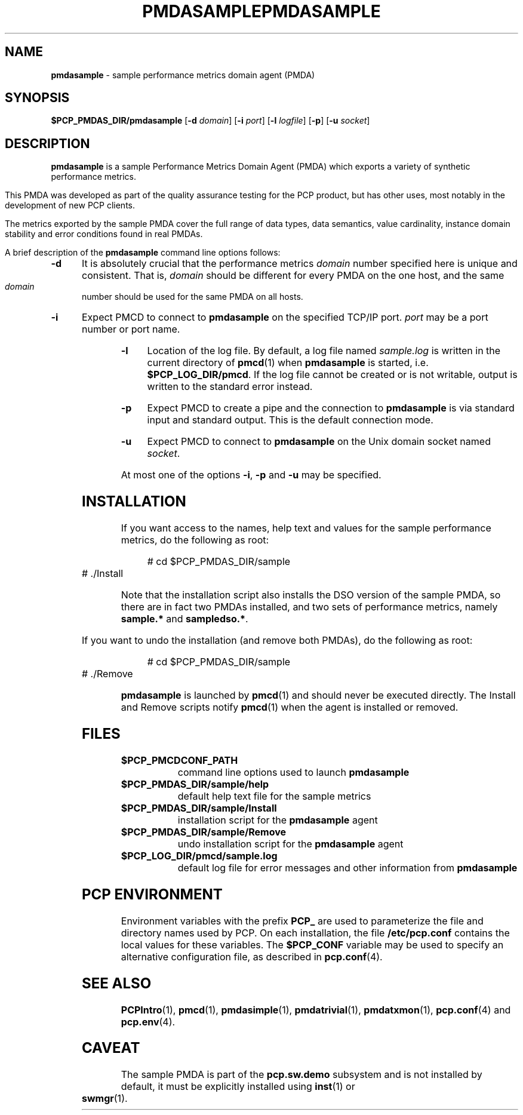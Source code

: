 '\"macro stdmacro
.\"
.\" Copyright (c) 2000 Silicon Graphics, Inc.  All Rights Reserved.
.\" 
.\" This program is free software; you can redistribute it and/or modify it
.\" under the terms of the GNU General Public License as published by the
.\" Free Software Foundation; either version 2 of the License, or (at your
.\" option) any later version.
.\" 
.\" This program is distributed in the hope that it will be useful, but
.\" WITHOUT ANY WARRANTY; without even the implied warranty of MERCHANTABILITY
.\" or FITNESS FOR A PARTICULAR PURPOSE.  See the GNU General Public License
.\" for more details.
.\" 
.\" You should have received a copy of the GNU General Public License along
.\" with this program; if not, write to the Free Software Foundation, Inc.,
.\" 59 Temple Place, Suite 330, Boston, MA  02111-1307 USA
.\" 
.\" Contact information: Silicon Graphics, Inc., 1500 Crittenden Lane,
.\" Mountain View, CA 94043, USA, or: http://www.sgi.com
.\"
.\" $Id: pmdasample.1,v 1.15 2003/03/17 17:49:09 kenmcd Exp $
.\" I am variants ...
.ds ia sample
.ds IA SAMPLE
.ds Ia Sample
.ie \(.g \{\
.\" ... groff (hack for khelpcenter, man2html, etc.)
.TH PMDASAMPLE 1 "SGI" "Performance Co-Pilot"
\}
.el \{\
.if \nX=0 .ds x} PMDA\*(IA 1 "SGI" "Performance Co-Pilot"
.if \nX=1 .ds x} PMDA\*(IA 1 "Performance Co-Pilot"
.if \nX=2 .ds x} PMDA\*(IA 1 "" "\&"
.if \nX=3 .ds x} PMDA\*(IA "" "" "\&"
.TH \*(x}
.rr X
\}
.SH NAME
.nolinks
\f3pmda\*(ia\f1 \- \*(ia performance metrics domain agent (PMDA)
.SH SYNOPSIS
\f3$PCP_PMDAS_DIR/pmda\*(ia\f1
[\f3\-d\f1 \f2domain\f1]
[\f3\-i\f1 \f2port\f1]
[\f3\-l\f1 \f2logfile\f1]
[\f3\-p\f1]
[\f3\-u\f1 \f2socket\f1]
.SH DESCRIPTION
.B pmda\*(ia
is a \*(ia Performance Metrics Domain Agent (PMDA) which exports
a variety of synthetic performance metrics.
.PP
This PMDA was developed as part of the quality assurance testing
for the PCP product, but has other uses, most notably in the
development of new PCP clients.
.PP
The metrics exported by the \*(ia PMDA cover the full range of
data types, data semantics, value cardinality, instance domain
stability and error conditions found in real PMDAs.
.PP
A brief description of the
.B pmda\*(ia
command line options follows:
.TP 5
.B \-d
It is absolutely crucial that the performance metrics
.I domain
number specified here is unique and consistent.
That is,
.I domain
should be different for every PMDA on the one host, and the same
.I domain
number should be used for the same PMDA on all hosts.
.TP
.B \-i
Expect PMCD to connect to
.B pmda\*(ia
on the specified TCP/IP port.
.I port
may be a port number or port name.
.TP
.B \-l
Location of the log file.  By default, a log file named
.I \*(ia.log
is written in the current directory of
.BR pmcd (1)
when
.B pmda\*(ia
is started, i.e.
.BR $PCP_LOG_DIR/pmcd .
If the log file cannot
be created or is not writable, output is written to the standard error instead.
.TP
.B \-p
Expect PMCD to create a pipe and the connection to
.B pmda\*(ia
is via standard input and standard output.  This is the
default connection mode.
.TP
.B \-u
Expect PMCD to connect to
.B pmda\*(ia
on the Unix domain socket named
.IR socket .
.PP
At most one of the options
.BR \-i ,
.B \-p
and
.B \-u
may be specified.
.SH INSTALLATION
If you want access to the names, help text and values for the \*(ia
performance metrics, do the following as root:
.PP
.ft CW
.nf
.in +0.5i
# cd $PCP_PMDAS_DIR/\*(ia
# ./Install
.in
.fi
.ft 1
.PP
Note that the installation script also installs the DSO version of
the \*(ia PMDA, so there are in fact two PMDAs installed, and two
sets of performance metrics, namely
.B sample.*
and
.BR sampledso.* .
.PP
If you want to undo the installation (and remove both PMDAs),
do the following as root:
.PP
.ft CW
.nf
.in +0.5i
# cd $PCP_PMDAS_DIR/\*(ia
# ./Remove
.in
.fi
.ft 1
.PP
.B pmda\*(ia
is launched by
.BR pmcd (1)
and should never be executed directly.
The Install and Remove scripts notify
.BR pmcd (1)
when the agent is installed or removed.
.SH FILES
.PD 0
.TP 10
.B $PCP_PMCDCONF_PATH
command line options used to launch
.B pmda\*(ia
.TP 10
.B $PCP_PMDAS_DIR/\*(ia/help
default help text file for the \*(ia metrics
.TP 10
.B $PCP_PMDAS_DIR/\*(ia/Install
installation script for the
.B pmda\*(ia
agent
.TP 10
.B $PCP_PMDAS_DIR/\*(ia/Remove
undo installation script for the 
.B pmda\*(ia
agent
.TP 10
.B $PCP_LOG_DIR/pmcd/sample.log
default log file for error messages and other information from
.B pmda\*(ia
.PD
.SH "PCP ENVIRONMENT"
Environment variables with the prefix
.B PCP_
are used to parameterize the file and directory names
used by PCP.
On each installation, the file
.B /etc/pcp.conf
contains the local values for these variables.
The
.B $PCP_CONF
variable may be used to specify an alternative
configuration file,
as described in
.BR pcp.conf (4).
.SH SEE ALSO
.BR PCPIntro (1),
.BR pmcd (1),
.BR pmdasimple (1),
.BR pmdatrivial (1),
.BR pmdatxmon (1),
.BR pcp.conf (4)
and
.BR pcp.env (4).
.SH CAVEAT
The \*(ia PMDA is part of the
.B pcp.sw.demo
subsystem and is not installed by default, it must be explicitly
installed using
.BR inst (1)
or
.BR swmgr (1).
